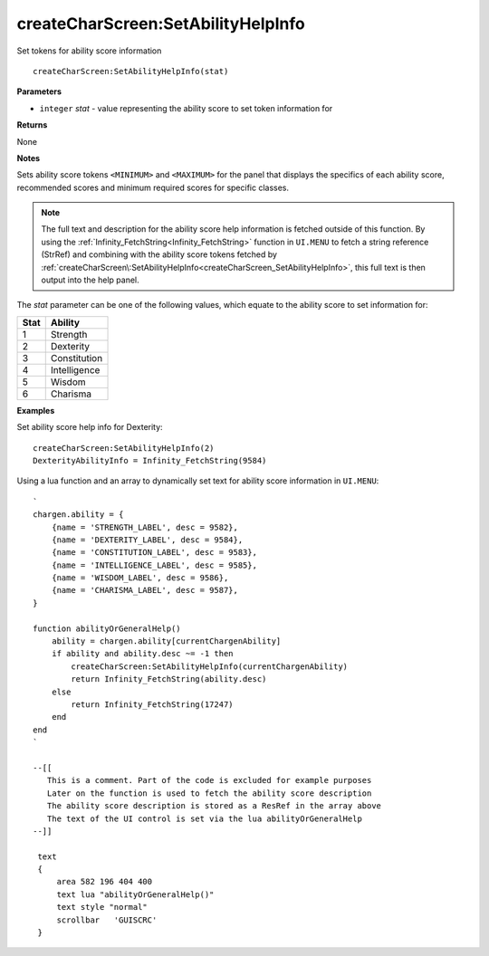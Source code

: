 .. _createCharScreen_SetAbilityHelpInfo:

====================================
createCharScreen\:SetAbilityHelpInfo 
====================================

Set tokens for ability score information
    
::

   createCharScreen:SetAbilityHelpInfo(stat)


**Parameters**

* ``integer`` *stat* - value representing the ability score to set token information for

**Returns**

None

**Notes**

Sets ability score tokens ``<MINIMUM>`` and ``<MAXIMUM>`` for the panel that displays the specifics of each ability score, recommended scores and minimum required scores for specific classes. 

.. Note:: The full text and description for the ability score help information is fetched outside of this function. By using the :ref:`Infinity_FetchString<Infinity_FetchString>` function in ``UI.MENU`` to fetch a string reference (StrRef) and combining with the ability score tokens fetched by :ref:`createCharScreen\:SetAbilityHelpInfo<createCharScreen_SetAbilityHelpInfo>`, this full text is then output into the help panel.

The *stat* parameter can be one of the following values, which equate to the ability score to set information for:

+----------+--------------+
| **Stat** | **Ability**  |
+----------+--------------+
| 1        | Strength     |
+----------+--------------+
| 2        | Dexterity    |
+----------+--------------+
| 3        | Constitution |
+----------+--------------+
| 4        | Intelligence |
+----------+--------------+
| 5        | Wisdom       |
+----------+--------------+
| 6        | Charisma     |
+----------+--------------+


**Examples**

Set ability score help info for Dexterity:

::

   createCharScreen:SetAbilityHelpInfo(2)
   DexterityAbilityInfo = Infinity_FetchString(9584)

Using a lua function and an array to dynamically set text for ability score information in ``UI.MENU``:

::

   `
   chargen.ability = {
       {name = 'STRENGTH_LABEL', desc = 9582},
       {name = 'DEXTERITY_LABEL', desc = 9584},
       {name = 'CONSTITUTION_LABEL', desc = 9583},
       {name = 'INTELLIGENCE_LABEL', desc = 9585},
       {name = 'WISDOM_LABEL', desc = 9586},
       {name = 'CHARISMA_LABEL', desc = 9587},
   }
   
   function abilityOrGeneralHelp()
       ability = chargen.ability[currentChargenAbility]
       if ability and ability.desc ~= -1 then
           createCharScreen:SetAbilityHelpInfo(currentChargenAbility)
           return Infinity_FetchString(ability.desc)
       else
           return Infinity_FetchString(17247)
       end
   end
   `
   
   --[[
      This is a comment. Part of the code is excluded for example purposes
      Later on the function is used to fetch the ability score description
      The ability score description is stored as a ResRef in the array above
      The text of the UI control is set via the lua abilityOrGeneralHelp
   --]]
   
    text
    {
        area 582 196 404 400
        text lua "abilityOrGeneralHelp()"
        text style "normal"
        scrollbar   'GUISCRC'
    }
   